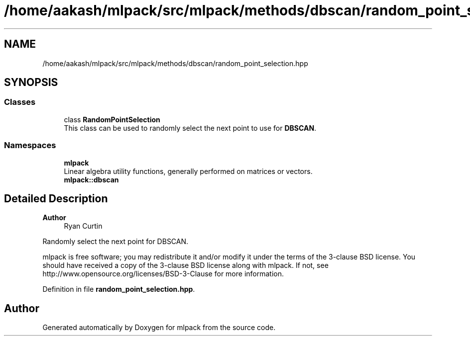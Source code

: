 .TH "/home/aakash/mlpack/src/mlpack/methods/dbscan/random_point_selection.hpp" 3 "Sun Jun 20 2021" "Version 3.4.2" "mlpack" \" -*- nroff -*-
.ad l
.nh
.SH NAME
/home/aakash/mlpack/src/mlpack/methods/dbscan/random_point_selection.hpp
.SH SYNOPSIS
.br
.PP
.SS "Classes"

.in +1c
.ti -1c
.RI "class \fBRandomPointSelection\fP"
.br
.RI "This class can be used to randomly select the next point to use for \fBDBSCAN\fP\&. "
.in -1c
.SS "Namespaces"

.in +1c
.ti -1c
.RI " \fBmlpack\fP"
.br
.RI "Linear algebra utility functions, generally performed on matrices or vectors\&. "
.ti -1c
.RI " \fBmlpack::dbscan\fP"
.br
.in -1c
.SH "Detailed Description"
.PP 

.PP
\fBAuthor\fP
.RS 4
Ryan Curtin
.RE
.PP
Randomly select the next point for DBSCAN\&.
.PP
mlpack is free software; you may redistribute it and/or modify it under the terms of the 3-clause BSD license\&. You should have received a copy of the 3-clause BSD license along with mlpack\&. If not, see http://www.opensource.org/licenses/BSD-3-Clause for more information\&. 
.PP
Definition in file \fBrandom_point_selection\&.hpp\fP\&.
.SH "Author"
.PP 
Generated automatically by Doxygen for mlpack from the source code\&.
